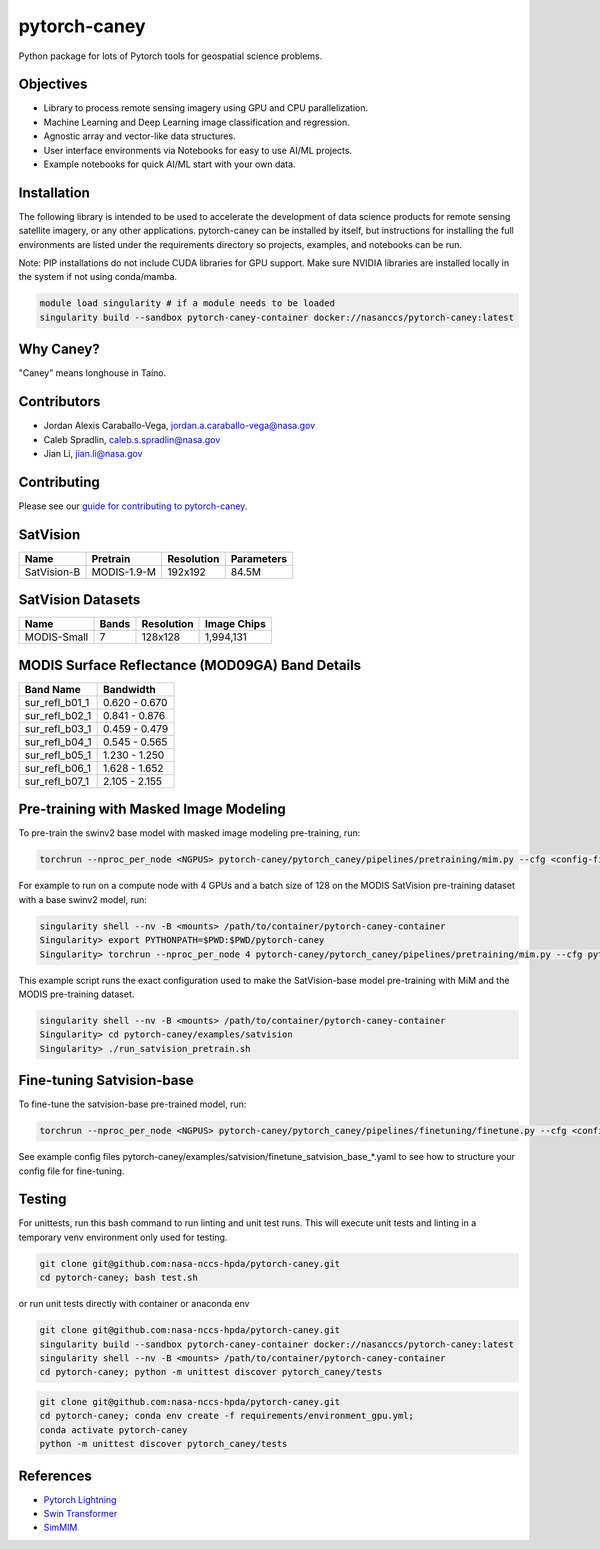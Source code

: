 ================
pytorch-caney
================

Python package for lots of Pytorch tools for geospatial science problems.

.. image:: https://zenodo.org/badge/472450059.svg
      :target: https://zenodo.org/badge/latestdoi/472450059

Objectives
------------

- Library to process remote sensing imagery using GPU and CPU parallelization.
- Machine Learning and Deep Learning image classification and regression.
- Agnostic array and vector-like data structures.
- User interface environments via Notebooks for easy to use AI/ML projects.
- Example notebooks for quick AI/ML start with your own data.

Installation
----------------

The following library is intended to be used to accelerate the development of data science products
for remote sensing satellite imagery, or any other applications. pytorch-caney can be installed
by itself, but instructions for installing the full environments are listed under the requirements
directory so projects, examples, and notebooks can be run.

Note: PIP installations do not include CUDA libraries for GPU support. Make sure NVIDIA libraries
are installed locally in the system if not using conda/mamba.

.. code-block:: bash

    module load singularity # if a module needs to be loaded
    singularity build --sandbox pytorch-caney-container docker://nasanccs/pytorch-caney:latest


Why Caney?
---------------

"Caney" means longhouse in Taíno.

Contributors
-------------

- Jordan Alexis Caraballo-Vega, jordan.a.caraballo-vega@nasa.gov
- Caleb Spradlin, caleb.s.spradlin@nasa.gov
- Jian Li, jian.li@nasa.gov

Contributing
-------------

Please see our `guide for contributing to pytorch-caney <CONTRIBUTING.md>`_.

SatVision
------------

+---------------+--------------+------------+------------+
| Name          | Pretrain     | Resolution | Parameters |
+===============+==============+============+============+
| SatVision-B   | MODIS-1.9-M  | 192x192    | 84.5M      |
+---------------+--------------+------------+------------+

SatVision Datasets
-----------------------

+---------------+-----------+------------+-------------+
| Name          | Bands     | Resolution | Image Chips |
+===============+===========+============+=============+
| MODIS-Small   | 7         | 128x128    | 1,994,131   |
+---------------+-----------+------------+-------------+

MODIS Surface Reflectance (MOD09GA) Band Details
------------------------------------------------------

+-----------------+---------------+
| Band Name       | Bandwidth     |
+=================+===============+
| sur_refl_b01_1  | 0.620 - 0.670 |
+-----------------+---------------+
| sur_refl_b02_1  | 0.841 - 0.876 |
+-----------------+---------------+
| sur_refl_b03_1  | 0.459 - 0.479 |
+-----------------+---------------+
| sur_refl_b04_1  | 0.545 - 0.565 |
+-----------------+---------------+
| sur_refl_b05_1  | 1.230 - 1.250 |
+-----------------+---------------+
| sur_refl_b06_1  | 1.628 - 1.652 |
+-----------------+---------------+
| sur_refl_b07_1  | 2.105 - 2.155 |
+-----------------+---------------+

Pre-training with Masked Image Modeling
-----------------------------------------

To pre-train the swinv2 base model with masked image modeling pre-training, run:

.. code-block:: bash

    torchrun --nproc_per_node <NGPUS> pytorch-caney/pytorch_caney/pipelines/pretraining/mim.py --cfg <config-file> --dataset <dataset-name> --data-paths <path-to-data-subfolder-1> --batch-size <batch-size> --output <output-dir> --enable-amp

For example to run on a compute node with 4 GPUs and a batch size of 128 on the MODIS SatVision pre-training dataset with a base swinv2 model, run:

.. code-block:: bash

    singularity shell --nv -B <mounts> /path/to/container/pytorch-caney-container
    Singularity> export PYTHONPATH=$PWD:$PWD/pytorch-caney
    Singularity> torchrun --nproc_per_node 4 pytorch-caney/pytorch_caney/pipelines/pretraining/mim.py --cfg pytorch-caney/examples/satvision/mim_pretrain_swinv2_satvision_base_192_window12_800ep.yaml --dataset MODIS --data-paths /explore/nobackup/projects/ilab/data/satvision/pretraining/training_* --batch-size 128 --output . --enable-amp


This example script runs the exact configuration used to make the SatVision-base model pre-training with MiM and the MODIS pre-training dataset.

.. code-block:: bash

    singularity shell --nv -B <mounts> /path/to/container/pytorch-caney-container
    Singularity> cd pytorch-caney/examples/satvision
    Singularity> ./run_satvision_pretrain.sh


Fine-tuning Satvision-base
-----------------------------

To fine-tune the satvision-base pre-trained model, run:

.. code-block:: bash

    torchrun --nproc_per_node <NGPUS> pytorch-caney/pytorch_caney/pipelines/finetuning/finetune.py --cfg <config-file> --pretrained <path-to-pretrained> --dataset <dataset-name> --data-paths <path-to-data-subfolder-1> --batch-size <batch-size> --output <output-dir> --enable-amp

See example config files pytorch-caney/examples/satvision/finetune_satvision_base_*.yaml to see how to structure your config file for fine-tuning.


Testing
------------

For unittests, run this bash command to run linting and unit test runs. This will execute unit tests and linting in a temporary venv environment only used for testing.

.. code-block:: bash

    git clone git@github.com:nasa-nccs-hpda/pytorch-caney.git
    cd pytorch-caney; bash test.sh


or run unit tests directly with container or anaconda env

.. code-block:: bash

    git clone git@github.com:nasa-nccs-hpda/pytorch-caney.git
    singularity build --sandbox pytorch-caney-container docker://nasanccs/pytorch-caney:latest
    singularity shell --nv -B <mounts> /path/to/container/pytorch-caney-container
    cd pytorch-caney; python -m unittest discover pytorch_caney/tests

.. code-block:: bash

    git clone git@github.com:nasa-nccs-hpda/pytorch-caney.git
    cd pytorch-caney; conda env create -f requirements/environment_gpu.yml;
    conda activate pytorch-caney
    python -m unittest discover pytorch_caney/tests


References
------------

- `Pytorch Lightning <https://github.com/Lightning-AI/lightning>`_ 
- `Swin Transformer <https://github.com/microsoft/Swin-Transformer>`_ 
- `SimMIM <https://github.com/microsoft/SimMIM>`_ 
